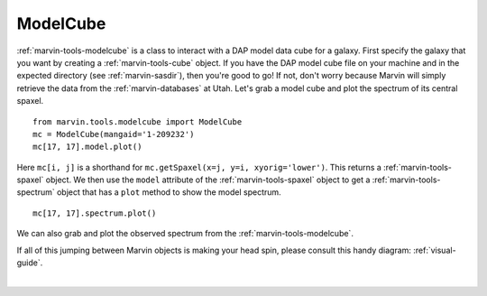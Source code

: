 .. _marvin-modelcube:

ModelCube
=========

:ref:`marvin-tools-modelcube` is a class to interact with a DAP model data cube for a galaxy. First specify the galaxy that you want by creating a :ref:`marvin-tools-cube` object. If you have the DAP model cube file on your machine and in the expected directory (see :ref:`marvin-sasdir`), then you're good to go! If not, don't worry because Marvin will simply retrieve the data from the :ref:`marvin-databases` at Utah. Let's grab a model cube and plot the spectrum of its central spaxel.

::

    from marvin.tools.modelcube import ModelCube
    mc = ModelCube(mangaid='1-209232')
    mc[17, 17].model.plot()

.. image:: ../_static/modelspec_8485-1901_17-17.png


Here ``mc[i, j]`` is a shorthand for ``mc.getSpaxel(x=j, y=i, xyorig='lower')``. This returns a :ref:`marvin-tools-spaxel` object. We then use the ``model`` attribute of the :ref:`marvin-tools-spaxel` object to get a :ref:`marvin-tools-spectrum` object that has a ``plot`` method to show the model spectrum.

::

    mc[17, 17].spectrum.plot()

.. image:: ../_static/spec_8485-1901_17-17.png

We can also grab and plot the observed spectrum from the :ref:`marvin-tools-modelcube`.

If all of this jumping between Marvin objects is making your head spin, please consult this handy diagram: :ref:`visual-guide`.

|

